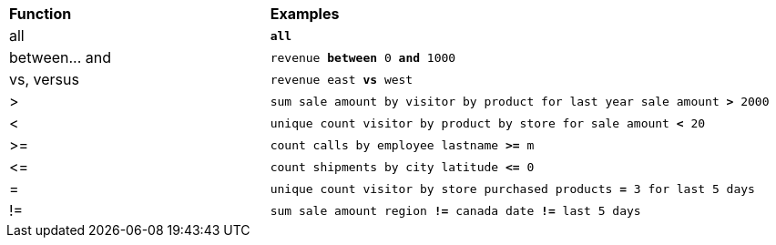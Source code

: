 ++++
<table>
   <colgroup>
      <col style="width:25%" />
      <col style="width:50%" />
   </colgroup>
   <thead class="thead" style="text-align:left;">
      <tr>
         <th class="entry cellrowborder">Function</th>
         <th class="entry cellrowborder">Examples</th>
      </tr>
   </thead>
   <tbody class="tbody">
      <tr>
         <td>all</td>
         <td><code><b>all</b></code> </td>
      </tr>
      <tr>
         <td>between... and</td>
         <td>
            <code>revenue <b>between</b> 0 <b>and</b> 1000</code>
         </td>
      </tr>
      <tr>
         <td>vs, versus</td>
         <td>
            <code>revenue east <b>vs</b> west</code>
         </td>
      </tr>
      <tr>
         <td>&gt;</td>
         <td>
            <code>sum sale amount by visitor by product for last year sale amount <b>&gt;</b> 2000</code>
         </td>
      </tr>
      <tr>
         <td>&lt;</td>
         <td>
            <code>unique count visitor by product by store for sale amount <b>&lt;</b> 20</code>
         </td>
      </tr>
      <tr>
         <td>&gt;=</td>
         <td>
            <code>count calls by employee lastname <b>&gt;=</b> m</code>
         </td>
      </tr>
      <tr>
         <td>&lt;=</td>
         <td>
            <code>count shipments by city latitude <b>&lt;=</b> 0</code>
         </td>
      </tr>
      <tr>
         <td>=</td>
         <td>

<code>unique count visitor by store purchased products <b>=</b> 3 for last 5
days</code>

         </td>
      </tr>
      <tr>
         <td>!=</td>
         <td>
            <code>sum sale amount region <strong>!=</strong> canada date <strong>!=</strong> last 5 days</code>
         </td>
      </tr>
   </tbody>
</table>
++++
